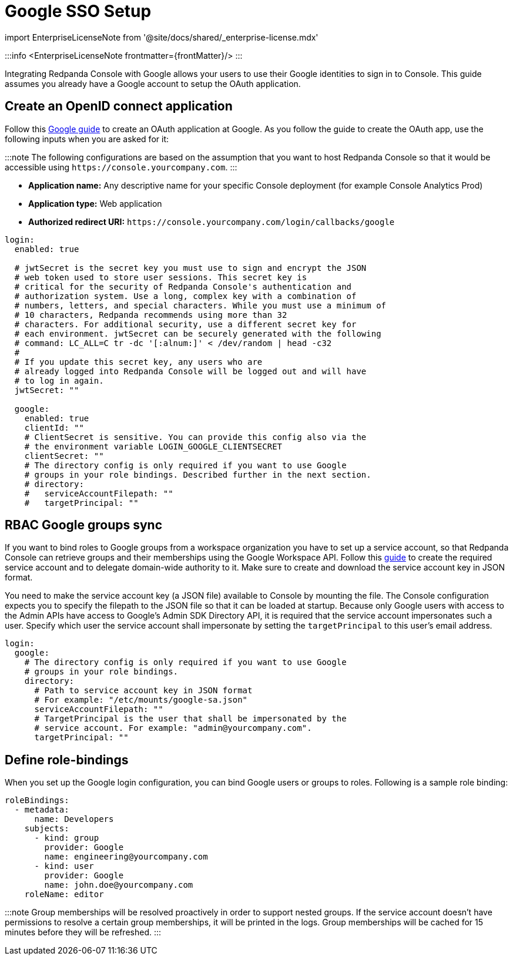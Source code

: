 = Google SSO Setup
:description: Configure authentication with external identity providers such as Google, GitHub or Okta in Redpanda Console.
:linkRoot: ../../../../

import EnterpriseLicenseNote from '@site/docs/shared/_enterprise-license.mdx'

:::info
<EnterpriseLicenseNote frontmatter=\{frontMatter}/>
:::

Integrating Redpanda Console with Google allows your users to use their Google identities to sign in to Console.
This guide assumes you already have a Google account to setup the OAuth application.

== Create an OpenID connect application

Follow this https://developers.google.com/identity/protocols/oauth2/openid-connect#appsetup[Google guide] to create
an OAuth application at Google. As you follow the guide to create the OAuth app, use the following inputs
when you are asked for it:

:::note
The following configurations are based on the assumption that you want to host Redpanda Console so that it would be accessible using
`+https://console.yourcompany.com+`.
:::

* *Application name:* Any descriptive name for your specific Console deployment (for example Console Analytics Prod)
* *Application type:* Web application
* *Authorized redirect URI:* `+https://console.yourcompany.com/login/callbacks/google+`

[,yaml]
----
login:
  enabled: true

  # jwtSecret is the secret key you must use to sign and encrypt the JSON
  # web token used to store user sessions. This secret key is
  # critical for the security of Redpanda Console's authentication and
  # authorization system. Use a long, complex key with a combination of
  # numbers, letters, and special characters. While you must use a minimum of
  # 10 characters, Redpanda recommends using more than 32
  # characters. For additional security, use a different secret key for
  # each environment. jwtSecret can be securely generated with the following
  # command: LC_ALL=C tr -dc '[:alnum:]' < /dev/random | head -c32
  #
  # If you update this secret key, any users who are
  # already logged into Redpanda Console will be logged out and will have
  # to log in again.
  jwtSecret: ""

  google:
    enabled: true
    clientId: ""
    # ClientSecret is sensitive. You can provide this config also via the
    # the environment variable LOGIN_GOOGLE_CLIENTSECRET
    clientSecret: ""
    # The directory config is only required if you want to use Google
    # groups in your role bindings. Described further in the next section.
    # directory:
    #   serviceAccountFilepath: ""
    #   targetPrincipal: ""
----

== RBAC Google groups sync

If you want to bind roles to Google groups from a workspace organization you have to set up a service account, so that Redpanda Console can retrieve groups
and their memberships using the Google Workspace API. Follow this https://developers.google.com/admin-sdk/directory/v1/guides/delegation[guide]
to create the required service account and to delegate domain-wide authority to it. Make sure to create and download the service account key in JSON
format.

You need to make the service account key (a JSON file) available to Console by mounting the file. The Console configuration expects you to specify
the filepath to the JSON file so that it can be loaded at startup. Because only Google users with access to the Admin APIs have access to Google's
Admin SDK Directory API, it is required that the service account impersonates such a user. Specify which user the service account shall impersonate
by setting the `targetPrincipal` to this user's email address.

[,yaml]
----
login:
  google:
    # The directory config is only required if you want to use Google
    # groups in your role bindings.
    directory:
      # Path to service account key in JSON format
      # For example: "/etc/mounts/google-sa.json"
      serviceAccountFilepath: ""
      # TargetPrincipal is the user that shall be impersonated by the
      # service account. For example: "admin@yourcompany.com".
      targetPrincipal: ""
----

== Define role-bindings

When you set up the Google login configuration, you can bind Google users or groups to roles. Following is a sample
role binding:

[,yaml]
----
roleBindings:
  - metadata:
      name: Developers
    subjects:
      - kind: group
        provider: Google
        name: engineering@yourcompany.com
      - kind: user
        provider: Google
        name: john.doe@yourcompany.com
    roleName: editor
----

:::note
Group memberships will be resolved proactively in order to support nested groups. If the service account doesn't have permissions
to resolve a certain group memberships, it will be printed in the logs. Group memberships will be cached for 15 minutes before
they will be refreshed.
:::
